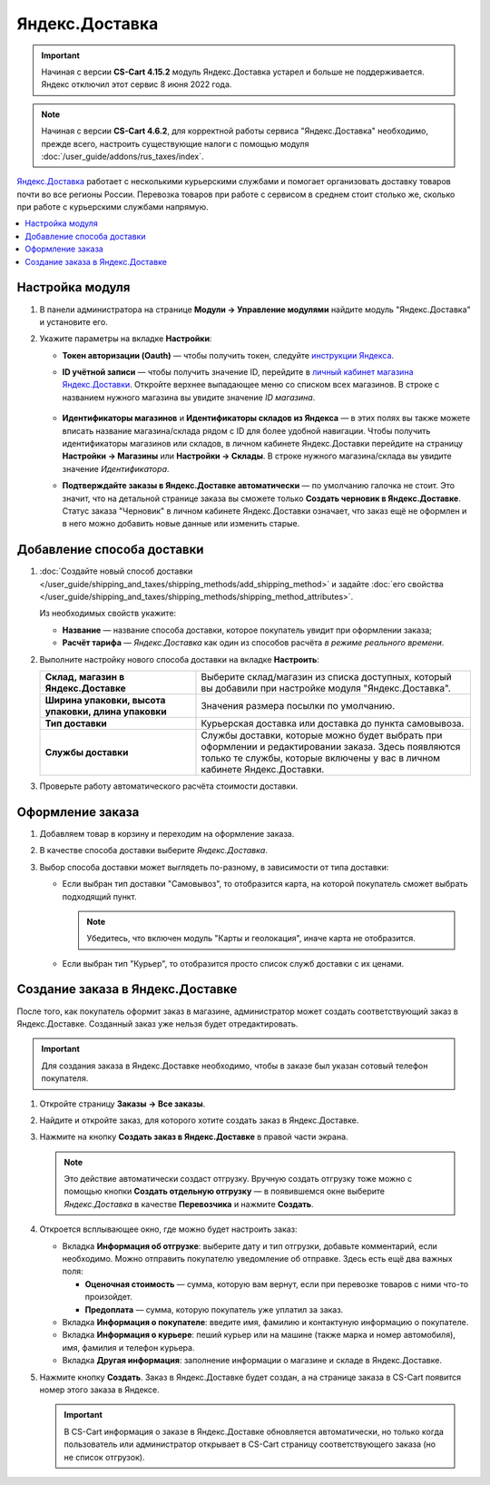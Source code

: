 ***************
Яндекс.Доставка
***************

.. important::

    Начиная с версии **CS-Cart 4.15.2** модуль Яндекс.Доставка устарел и больше не поддерживается. Яндекс отключил этот сервис 8 июня 2022 года.


.. note::

    Начиная с версии **CS-Cart 4.6.2**, для корректной работы сервиса "Яндекс.Доставка" необходимо, прежде всего, настроить существующие налоги с помощью модуля :doc:`/user_guide/addons/rus_taxes/index`.

`Яндекс.Доставка <https://dostavka.yandex.ru/>`_ работает с несколькими курьерскими службами и помогает организовать доставку товаров почти во все регионы России. Перевозка товаров при работе с сервисом в среднем стоит столько же, сколько при работе с курьерскими службами напрямую.

.. contents::
   :backlinks: none
   :local:

================
Настройка модуля
================

#. В панели администратора на странице **Модули → Управление модулями** найдите модуль "Яндекс.Доставка" и установите его.

#. Укажите параметры на вкладке **Настройки**:

   * **Токен авторизации (Oauth)** — чтобы получить токен, следуйте `инструкции Яндекса <https://yandex.ru/dev/delivery-3/doc/dg/concepts/access.html#access__token>`_.
   
   * **ID учётной записи** — чтобы получить значение ID, перейдите в `личный кабинет магазина Яндекс.Доставки <https://partner.market.yandex.ru/businesses>`_. Откройте верхнее выпадающее меню со списком всех магазинов. В строке с названием нужного магазина вы увидите значение *ID магазина*.
 
      .. fancybox:: img/yd_id.png
          :alt: ID магазина в личном кабинете Яндекс.Доставки
     
   * **Идентификаторы магазинов** и **Идентификаторы складов из Яндекса** — в этих полях вы также можете вписать название магазина/склада рядом с ID для более удобной навигации. Чтобы получить идентификаторы магазинов или складов, в личном кабинете Яндекс.Доставки перейдите на страницу **Настройки → Магазины** или **Настройки → Склады**. В строке нужного магазина/склада вы увидите значение *Идентификатора*.

   * **Подтверждайте заказы в Яндекс.Доставке автоматически** — по умолчанию галочка не стоит. Это значит, что на детальной странице заказа вы сможете только **Создать черновик в Яндекс.Доставке**. Статус заказа "Черновик" в личном кабинете Яндекс.Доставки означает, что заказ ещё не оформлен и в него можно добавить новые данные или изменить старые.

===========================
Добавление способа доставки
===========================

#. :doc:`Создайте новый способ доставки </user_guide/shipping_and_taxes/shipping_methods/add_shipping_method>` и задайте :doc:`его свойства </user_guide/shipping_and_taxes/shipping_methods/shipping_method_attributes>`.

   Из необходимых свойств укажите:
    
   * **Название** — название способа доставки, которое покупатель увидит при оформлении заказа;

   * **Расчёт тарифа** — *Яндекс.Доставка* как один из способов расчёта *в режиме реального времени*.

   .. fancybox:: img/yandex_delivery_shipping_method.png
       :alt: Добавление нового способа доставки

#. Выполните настройку нового способа доставки на вкладке **Настроить**:

   .. list-table::
       :stub-columns: 1
       :widths: 17 30

       *   -   Склад, магазин в Яндекс.Доставке

           -   Выберите склад/магазин из списка доступных, который вы добавили при настройке модуля "Яндекс.Доставка".

       *   -   Ширина упаковки, высота упаковки, длина упаковки

           -   Значения размера посылки по умолчанию.

       *   -   Тип доставки

           -   Курьерская доставка или доставка до пункта самовывоза.

       *   -   Службы доставки

           -   Службы доставки, которые можно будет выбрать при оформлении и редактировании заказа. Здесь появляются только те службы, которые включены у вас в личном кабинете Яндекс.Доставки.

   .. fancybox:: img/yandex_delivery_shipping_settings.png
       :alt: Настройка Яндекс.Доставки
       
#. Проверьте работу автоматического расчёта стоимости доставки.

   .. fancybox:: img/test.png
       :alt: Проверка расчета стоимости Яндекс.Доставки

=================
Оформление заказа
=================

#. Добавляем товар в корзину и переходим на оформление заказа.

#. В качестве способа доставки выберите *Яндекс.Доставка*.

#. Выбор способа доставки может выглядеть по-разному, в зависимости от типа доставки:

   * Если выбран тип доставки "Самовывоз", то отобразится карта, на которой покупатель сможет выбрать подходящий пункт. 
   
     .. note::
     
         Убедитесь, что включен модуль "Карты и геолокация", иначе карта не отобразится.

     .. fancybox:: img/select_point.png
         :alt: Выбранный пункт самовывоза

   * Если выбран тип "Курьер", то отобразится просто список служб доставки с их ценами.

     .. fancybox:: img/yandex_courier.png
         :alt: Выбор службы доставки

=================================
Создание заказа в Яндекс.Доставке
=================================

После того, как покупатель оформит заказ в магазине, администратор может создать соответствующий заказ в Яндекс.Доставке. Созданный заказ уже нельзя будет отредактировать.

.. important::

    Для создания заказа в Яндекс.Доставке необходимо, чтобы в заказе был указан сотовый телефон покупателя. 

#. Откройте страницу **Заказы → Все заказы**.

#. Найдите и откройте заказ, для которого хотите создать заказ в Яндекс.Доставке.

#. Нажмите на кнопку **Создать заказ в Яндекс.Доставке** в правой части экрана. 

   .. note::

       Это действие автоматически создаст отгрузку. Вручную создать отгрузку тоже можно с помощью кнопки **Создать отдельную отгрузку** — в появившемся окне выберите *Яндекс.Доставка* в качестве **Перевозчика** и нажмите **Создать**.

   .. fancybox:: img/create_yandex_delivery_order.png
       :alt: Создание заказа в Яндекс.Доставке в CS-Cart.

#. Откроется всплывающее окно, где можно будет настроить заказ:

   * Вкладка **Информация об отгрузке**: выберите дату и тип отгрузки, добавьте комментарий, если необходимо. Можно отправить покупателю уведомление об отправке. Здесь есть ещё два важных поля:

     * **Оценочная стоимость** — сумма, которую вам вернут, если при перевозке товаров с ними что-то произойдет.

     * **Предоплата** — сумма, которую покупатель уже уплатил за заказ.
     
     .. fancybox:: img/yd_shipping.png
         :alt: Яндекс.Доставка в CS-Cart: дата и способ отгрузки, предоплата, оценочная стоимость.
     
   * Вкладка **Информация о покупателе**: введите имя, фамилию и контактуную информацию о покупателе.

     .. fancybox:: img/yd_customer.png
         :alt: Яндекс.Доставка в CS-Cart: имя, фамилия и номер телефона покупателя.
         
   * Вкладка **Информация о курьере**: пеший курьер или на машине (также марка и номер автомобиля), имя, фамилия и телефон курьера. 

     .. fancybox:: img/yd_courier.png
         :alt: Яндекс.Доставка в CS-Cart: отправитель, склад, реквизиты, комментарий, уведомление об отправке.
   
   * Вкладка **Другая информация**: заполнение информации о магазине и складе в Яндекс.Доставке.
     
     .. fancybox:: img/yd_additional.png
         :alt: Яндекс.Доставка в CS-Cart: информация о магазине/складе.
         
#. Нажмите кнопку **Создать**. Заказ в Яндекс.Доставке будет создан, а на странице заказа в CS-Cart появится номер этого заказа в Яндексе.

   .. fancybox:: img/order_on_yandex_delivery.png
       :alt: Заказ из CS-Cart в Яндекс.Доставке

   .. important::

       В CS-Cart информация о заказе в Яндекс.Доставке обновляется автоматически, но только когда пользователь или администратор открывает в CS-Cart страницу соответствующего заказа (но не список отгрузок).

   .. fancybox:: img/yd_order_confirmed.png
       :alt: Номер заказа в Яндекс.Доставке в CS-Cart обновляется автоматически, если открыть страницу заказа в CS-Cart
